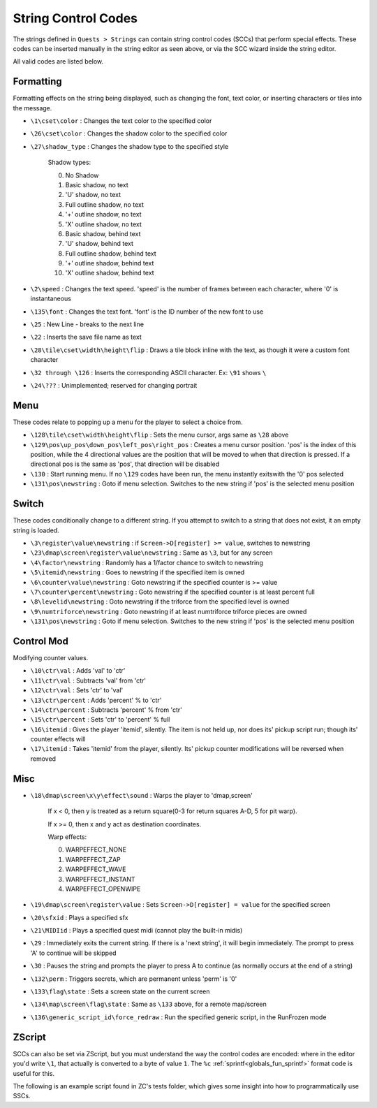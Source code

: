 String Control Codes
====================

The strings defined in ``Quests > Strings`` can contain string control codes (SCCs) that perform special effects. These codes can be inserted manually in the string editor as seen above, or via the SCC wizard inside the string editor.

All valid codes are listed below.

Formatting
----------

Formatting effects on the string being displayed, such as changing the font, text color, or inserting characters or tiles into the message.

* ``\1\cset\color`` : Changes the text color to the specified color
* ``\26\cset\color`` : Changes the shadow color to the specified color
* ``\27\shadow_type`` : Changes the shadow type to the specified style

   Shadow types:

   0. No Shadow
   1. Basic shadow, no text
   2. 'U' shadow, no text
   3. Full outline shadow, no text
   4. '+' outline shadow, no text
   5. 'X' outline shadow, no text
   6. Basic shadow, behind text
   7. 'U' shadow, behind text
   8. Full outline shadow, behind text
   9. '+' outline shadow, behind text
   10. 'X' outline shadow, behind text

* ``\2\speed`` : Changes the text speed. 'speed' is the number of frames between each character, where '0' is instantaneous
* ``\135\font`` : Changes the text font. 'font' is the ID number of the new font to use
* ``\25`` : New Line - breaks to the next line
* ``\22`` : Inserts the save file name as text
* ``\28\tile\cset\width\height\flip`` : Draws a tile block inline with the text, as though it were a custom font character
* ``\32 through \126`` : Inserts the corresponding ASCII character. Ex: ``\91`` shows ``\``
* ``\24\???`` : Unimplemented; reserved for changing portrait

Menu
----

These codes relate to popping up a menu for the player to select a choice from.

* ``\128\tile\cset\width\height\flip`` : Sets the menu cursor, args same as ``\28`` above
* ``\129\pos\up_pos\down_pos\left_pos\right_pos`` : Creates a menu cursor position. 'pos' is the index of this position, while the 4 directional values are the position that will be moved to when that direction is pressed. If a directional pos is the same as 'pos', that direction will be disabled
* ``\130`` : Start running menu. If no ``\129`` codes have been run, the menu instantly exitswith the '0' pos selected
* ``\131\pos\newstring`` : Goto if menu selection. Switches to the new string if 'pos' is the selected menu position

Switch
------

These codes conditionally change to a different string. If you attempt to switch to a string that does not exist, it an empty string is loaded.

* ``\3\register\value\newstring`` : if ``Screen->D[register] >= value``, switches to newstring
* ``\23\dmap\screen\register\value\newstring`` : Same as ``\3``, but for any screen
* ``\4\factor\newstring`` : Randomly has a 1/factor chance to switch to newstring
* ``\5\itemid\newstring`` : Goes to newstring if the specified item is owned
* ``\6\counter\value\newstring`` : Goto newstring if the specified counter is >= value
* ``\7\counter\percent\newstring`` : Goto newstring if the specified counter is at least percent full
* ``\8\levelid\newstring`` : Goto newstring if the triforce from the specified level is owned
* ``\9\numtriforce\newstring`` : Goto newstring if at least numtriforce triforce pieces are owned
* ``\131\pos\newstring`` : Goto if menu selection. Switches to the new string if 'pos' is the selected menu position

Control Mod
-----------

Modifying counter values.

* ``\10\ctr\val`` : Adds 'val' to 'ctr'
* ``\11\ctr\val`` : Subtracts 'val' from 'ctr'
* ``\12\ctr\val`` : Sets 'ctr' to 'val'
* ``\13\ctr\percent`` : Adds 'percent' % to 'ctr'
* ``\14\ctr\percent`` : Subtracts 'percent' % from 'ctr'
* ``\15\ctr\percent`` : Sets 'ctr' to 'percent' % full
* ``\16\itemid`` : Gives the player 'itemid', silently. The item is not held up, nor does its' pickup script run; though its' counter effects will
* ``\17\itemid`` : Takes 'itemid' from the player, silently. Its' pickup counter modifications will be reversed when removed

Misc
----

* ``\18\dmap\screen\x\y\effect\sound`` : Warps the player to 'dmap,screen'

   If x < 0, then y is treated as a return square(0-3 for return squares A-D, 5 for pit warp).

   If x >= 0, then x and y act as destination coordinates.

   Warp effects:

   0. WARPEFFECT_NONE
   1. WARPEFFECT_ZAP
   2. WARPEFFECT_WAVE
   3. WARPEFFECT_INSTANT
   4. WARPEFFECT_OPENWIPE

* ``\19\dmap\screen\register\value`` : Sets ``Screen->D[register] = value`` for the specified screen
* ``\20\sfxid`` : Plays a specified sfx
* ``\21\MIDIid`` : Plays a specified quest midi (cannot play the built-in midis)
* ``\29`` : Immediately exits the current string. If there is a 'next string', it will begin immediately. The prompt to press 'A' to continue will be skipped
* ``\30`` : Pauses the string and prompts the player to press A to continue (as normally occurs at the end of a string)
* ``\132\perm`` : Triggers secrets, which are permanent unless 'perm' is '0'
* ``\133\flag\state`` : Sets a screen state on the current screen
* ``\134\map\screen\flag\state`` : Same as ``\133`` above, for a remote map/screen
* ``\136\generic_script_id\force_redraw`` : Run the specified generic script, in the RunFrozen mode

ZScript
-------

SCCs can also be set via ZScript, but you must understand the way the control codes are encoded: where in the editor you'd write ``\1``, that actually is converted to a byte of value ``1``. The ``%c`` :ref:`sprintf<globals_fun_sprintf>` format code is useful for this.

The following is an example script found in ZC's tests folder, which gives some insight into how to programmatically use SSCs.

.. only:: html

   .. zscript:: https://raw.githubusercontent.com/ZQuestClassic/ZQuestClassic/refs/heads/main/tests/scripts/playground/auto/scc.zs
